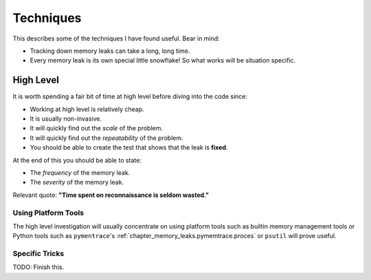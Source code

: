.. moduleauthor:: Paul Ross <apaulross@gmail.com>
.. sectionauthor:: Paul Ross <apaulross@gmail.com>

.. index:: single: Memory Leaks; Techniques

Techniques
====================================

This describes some of the techniques I have found useful.
Bear in mind:

* Tracking down memory leaks can take a long, long time.
* Every memory leak is its own special little snowflake!
  So what works will be situation specific.

High Level
------------------

It is worth spending a fair bit of time at high level before diving into the code since:

* Working at high level is relatively cheap.
* It is usually non-invasive.
* It will quickly find out the *scale* of the problem.
* It will quickly find out the *repeatability* of the problem.
* You should be able to create the test that shows that the leak is **fixed**.

At the end of this you should be able to state:

* The *frequency* of the memory leak.
* The *severity* of the memory leak.

Relevant quote: **"Time spent on reconnaissance is seldom wasted."**


Using Platform Tools
^^^^^^^^^^^^^^^^^^^^^^^^^^^^^^^^^^^^^^

The high level investigation will usually concentrate on using platform tools such as builtin memory management tools or
Python tools such as  ``pymentrace``'s :ref:`chapter_memory_leaks.pymemtrace.proces` or ``psutil`` will prove useful.

Specific Tricks
^^^^^^^^^^^^^^^^^^^^^^^^^^^^^^^^^^^^^^

TODO: Finish this.

